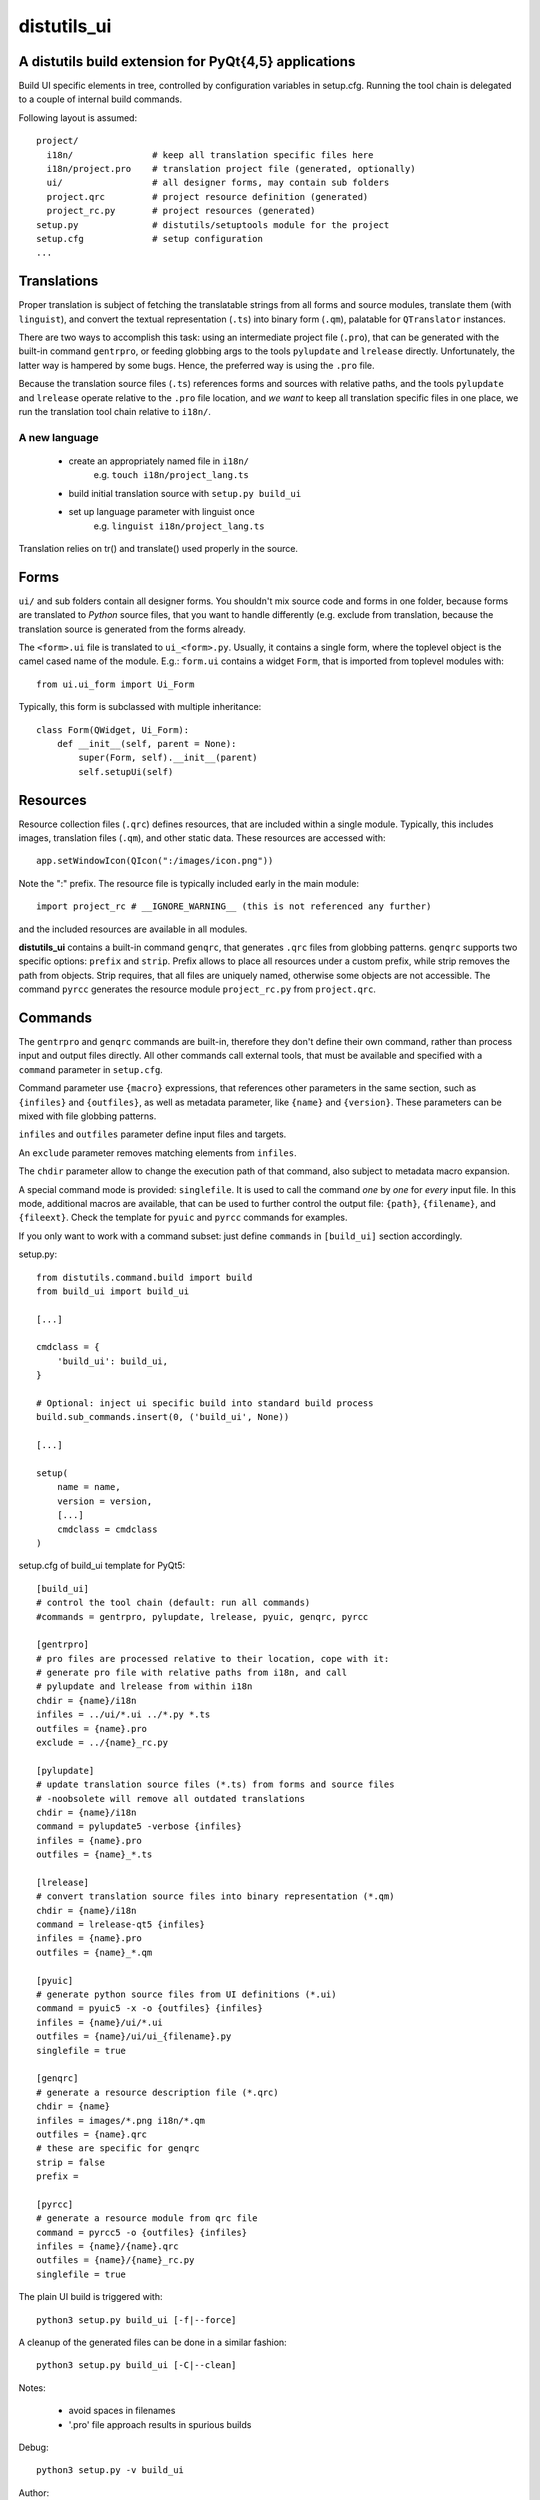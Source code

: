 distutils_ui
============

A distutils build extension for PyQt{4,5} applications
------------------------------------------------------

Build UI specific elements in tree, controlled by configuration variables in
setup.cfg. Running the tool chain is delegated to a couple of internal build
commands.

Following layout is assumed::

  project/
    i18n/               # keep all translation specific files here
    i18n/project.pro    # translation project file (generated, optionally)
    ui/                 # all designer forms, may contain sub folders
    project.qrc         # project resource definition (generated)
    project_rc.py       # project resources (generated)
  setup.py              # distutils/setuptools module for the project
  setup.cfg             # setup configuration
  ...


Translations
------------
Proper translation is subject of fetching the translatable strings from
all forms and source modules, translate them (with ``linguist``), and convert
the textual representation (``.ts``) into binary form (``.qm``), palatable for
``QTranslator`` instances.

There are two ways to accomplish this task: using an intermediate project
file (``.pro``), that can be generated with the built-in command ``gentrpro``,
or feeding globbing args to the tools ``pylupdate`` and ``lrelease`` directly.
Unfortunately, the latter way is hampered by some bugs. Hence, the preferred way
is using the ``.pro`` file.

Because the translation source files (``.ts``) references forms and sources with
relative paths, and the tools ``pylupdate`` and ``lrelease`` operate relative
to the ``.pro`` file location, and *we* *want* to keep all translation specific
files in one place, we run the translation tool chain relative to ``i18n/``.

A new language
~~~~~~~~~~~~~~
    * create an appropriately named file in ``i18n/``
        e.g. ``touch i18n/project_lang.ts``
    * build initial translation source with ``setup.py build_ui``
    * set up language parameter with linguist once
        e.g. ``linguist i18n/project_lang.ts``

Translation relies on tr() and translate() used properly in the source.


Forms
-----

``ui/`` and sub folders contain all designer forms. You shouldn't mix source
code and forms in one folder, because forms are translated to *Python* source
files, that you want to handle differently (e.g. exclude from translation,
because the translation source is generated from the forms already.

The ``<form>.ui`` file is translated to ``ui_<form>.py``. Usually, it contains
a single form, where the toplevel object is the camel cased name of the
module. E.g.: ``form.ui`` contains a widget ``Form``, that is imported from
toplevel modules with::

    from ui.ui_form import Ui_Form

Typically, this form is subclassed with multiple inheritance::

    class Form(QWidget, Ui_Form):
        def __init__(self, parent = None):
            super(Form, self).__init__(parent)
            self.setupUi(self)


Resources
---------
Resource collection files (``.qrc``) defines resources, that are included within
a single module. Typically, this includes images, translation files (``.qm``),
and other static data. These resources are accessed with::

    app.setWindowIcon(QIcon(":/images/icon.png"))

Note the ":" prefix. The resource file is typically included early in the
main module::

    import project_rc # __IGNORE_WARNING__ (this is not referenced any further)

and the included resources are available in all modules.

**distutils_ui** contains a built-in command ``genqrc``, that generates ``.qrc``
files from globbing patterns. ``genqrc`` supports two specific options: ``prefix``
and ``strip``. Prefix allows to place all resources under a custom prefix, while
strip removes the path from objects. Strip requires, that all files are uniquely
named, otherwise some objects are not accessible. The command ``pyrcc``
generates the resource module ``project_rc.py`` from ``project.qrc``.


Commands
--------
The ``gentrpro`` and ``genqrc`` commands are built-in, therefore they don't
define their own command, rather than process input and output files directly.
All other commands call external tools, that must be available and specified
with a ``command`` parameter in ``setup.cfg``.

Command parameter use ``{macro}`` expressions, that references other parameters
in the same section, such as ``{infiles}`` and ``{outfiles}``, as well as
metadata parameter, like ``{name}`` and ``{version}``. These parameters can
be mixed with file globbing patterns.

``infiles`` and ``outfiles`` parameter define input files and targets.

An ``exclude`` parameter removes matching elements from ``infiles``.

The ``chdir`` parameter allow to change the execution path of that command,
also subject to metadata macro expansion.

A special command mode is provided: ``singlefile``. It is used to call the
command *one* by *one* for *every* input file. In this mode, additional macros
are available, that can be used to further control the output file: ``{path}``,
``{filename}``, and ``{fileext}``. Check the template for ``pyuic`` and
``pyrcc`` commands for examples.

If you only want to work with a command subset: just define ``commands`` in
``[build_ui]`` section accordingly.



setup.py::

    from distutils.command.build import build
    from build_ui import build_ui

    [...]

    cmdclass = {
        'build_ui': build_ui,
    }

    # Optional: inject ui specific build into standard build process
    build.sub_commands.insert(0, ('build_ui', None))

    [...]

    setup(
        name = name,
        version = version,
        [...]
        cmdclass = cmdclass
    )


setup.cfg of build_ui template for PyQt5::

    [build_ui]
    # control the tool chain (default: run all commands)
    #commands = gentrpro, pylupdate, lrelease, pyuic, genqrc, pyrcc

    [gentrpro]
    # pro files are processed relative to their location, cope with it:
    # generate pro file with relative paths from i18n, and call
    # pylupdate and lrelease from within i18n
    chdir = {name}/i18n
    infiles = ../ui/*.ui ../*.py *.ts
    outfiles = {name}.pro
    exclude = ../{name}_rc.py

    [pylupdate]
    # update translation source files (*.ts) from forms and source files
    # -noobsolete will remove all outdated translations
    chdir = {name}/i18n
    command = pylupdate5 -verbose {infiles}
    infiles = {name}.pro
    outfiles = {name}_*.ts

    [lrelease]
    # convert translation source files into binary representation (*.qm)
    chdir = {name}/i18n
    command = lrelease-qt5 {infiles}
    infiles = {name}.pro
    outfiles = {name}_*.qm

    [pyuic]
    # generate python source files from UI definitions (*.ui)
    command = pyuic5 -x -o {outfiles} {infiles}
    infiles = {name}/ui/*.ui
    outfiles = {name}/ui/ui_{filename}.py
    singlefile = true

    [genqrc]
    # generate a resource description file (*.qrc)
    chdir = {name}
    infiles = images/*.png i18n/*.qm
    outfiles = {name}.qrc
    # these are specific for genqrc
    strip = false
    prefix =

    [pyrcc]
    # generate a resource module from qrc file
    command = pyrcc5 -o {outfiles} {infiles}
    infiles = {name}/{name}.qrc
    outfiles = {name}/{name}_rc.py
    singlefile = true


The plain UI build is triggered with::

    python3 setup.py build_ui [-f|--force]

A cleanup of the generated files can be done in a similar fashion::

    python3 setup.py build_ui [-C|--clean]

Notes:

    * avoid spaces in filenames
    * '.pro' file approach results in spurious builds

Debug::

    python3 setup.py -v build_ui

Author:

    (c) 2016 Hans-Peter Jansen <hpj@urpla.net>

License:

    MIT, Copyright (c) 2016, Hans-Peter Jansen, see LICENSE.txt
